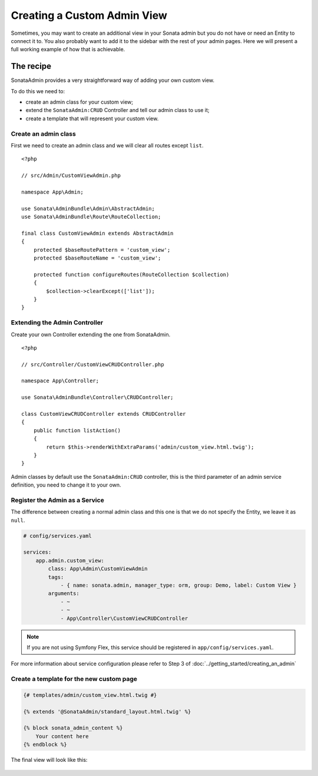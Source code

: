 Creating a Custom Admin View
============================

Sometimes, you may want to create an additional view in your Sonata admin
but you do not have or need an Entity to connect it to. You also probably
want to add it to the sidebar with the rest of your admin pages. Here we will
present a full working example of how that is achievable.

The recipe
----------

SonataAdmin provides a very straightforward way of adding your own custom
view.

To do this we need to:

- create an admin class for your custom view;
- extend the ``SonataAdmin:CRUD`` Controller and tell our admin class to
  use it;
- create a template that will represent your custom view.

Create an admin class
^^^^^^^^^^^^^^^^^^^^^

First we need to create an admin class and we will clear all routes except
``list``.

::

    <?php

    // src/Admin/CustomViewAdmin.php

    namespace App\Admin;

    use Sonata\AdminBundle\Admin\AbstractAdmin;
    use Sonata\AdminBundle\Route\RouteCollection;

    final class CustomViewAdmin extends AbstractAdmin
    {
        protected $baseRoutePattern = 'custom_view';
        protected $baseRouteName = 'custom_view';

        protected function configureRoutes(RouteCollection $collection)
        {
            $collection->clearExcept(['list']);
        }
    }

Extending the Admin Controller
^^^^^^^^^^^^^^^^^^^^^^^^^^^^^^

Create your own Controller extending the one from SonataAdmin.

::

    <?php

    // src/Controller/CustomViewCRUDController.php

    namespace App\Controller;

    use Sonata\AdminBundle\Controller\CRUDController;

    class CustomViewCRUDController extends CRUDController
    {
        public function listAction()
        {
            return $this->renderWithExtraParams('admin/custom_view.html.twig');
        }
    }

Admin classes by default use the ``SonataAdmin:CRUD`` controller, this is the third parameter
of an admin service definition, you need to change it to your own.

Register the Admin as a Service
^^^^^^^^^^^^^^^^^^^^^^^^^^^^^^^

The difference between creating a normal admin class and this one is
that we do not specify the Entity, we leave it as ``null``.

.. code-block:: yaml

    # config/services.yaml

    services:
        app.admin.custom_view:
            class: App\Admin\CustomViewAdmin
            tags:
                - { name: sonata.admin, manager_type: orm, group: Demo, label: Custom View }
            arguments:
                - ~
                - ~
                - App\Controller\CustomViewCRUDController

.. note::

    If you are not using Symfony Flex, this service should be registered
    in ``app/config/services.yaml``.

For more information about service configuration please refer to Step 3
of :doc:`../getting_started/creating_an_admin`

Create a template for the new custom page
^^^^^^^^^^^^^^^^^^^^^^^^^^^^^^^^^^^^^^^^^

.. code-block:: html+jinja

    {# templates/admin/custom_view.html.twig #}

    {% extends '@SonataAdmin/standard_layout.html.twig' %}

    {% block sonata_admin_content %}
        Your content here
    {% endblock %}

The final view will look like this:

.. figure:: ../images/custom_admin_view.png
    :align: center
    :alt: Custom view
    :width: 700px
